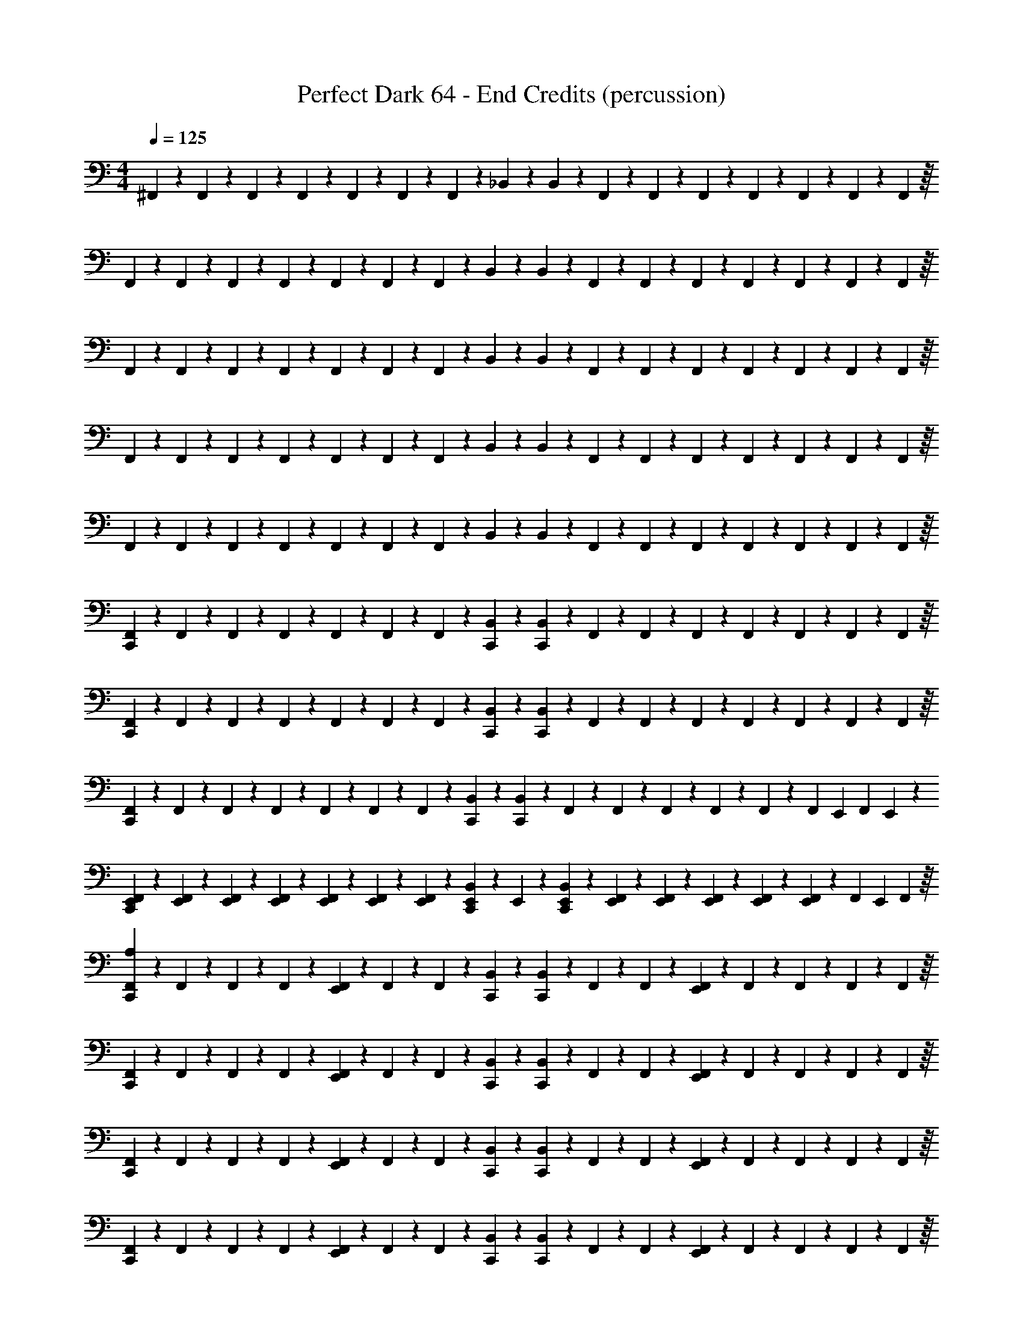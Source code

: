 X: 1
T: Perfect Dark 64 - End Credits (percussion)
Z: ABC Generated by Starbound Composer
L: 1/4
M: 4/4
Q: 1/4=125
K: C
^F,,/6 z/12 F,,/6 z/12 F,,/6 z/12 F,,/6 z/12 F,,/6 z/12 F,,/6 z/12 F,,/6 z/12 _B,,/6 z/3 B,,/6 z/12 F,,/6 z/12 F,,/6 z/12 F,,/6 z/12 F,,/6 z/12 F,,3/28 z5/84 F,,/9 z/18 F,,5/48 z/16 
F,,/6 z/12 F,,/6 z/12 F,,/6 z/12 F,,/6 z/12 F,,/6 z/12 F,,/6 z/12 F,,/6 z/12 B,,/6 z/3 B,,/6 z/12 F,,/6 z/12 F,,/6 z/12 F,,/6 z/12 F,,/6 z/12 F,,3/28 z5/84 F,,/9 z/18 F,,5/48 z/16 
F,,/6 z/12 F,,/6 z/12 F,,/6 z/12 F,,/6 z/12 F,,/6 z/12 F,,/6 z/12 F,,/6 z/12 B,,/6 z/3 B,,/6 z/12 F,,/6 z/12 F,,/6 z/12 F,,/6 z/12 F,,/6 z/12 F,,3/28 z5/84 F,,/9 z/18 F,,5/48 z/16 
F,,/6 z/12 F,,/6 z/12 F,,/6 z/12 F,,/6 z/12 F,,/6 z/12 F,,/6 z/12 F,,/6 z/12 B,,/6 z/3 B,,/6 z/12 F,,/6 z/12 F,,/6 z/12 F,,/6 z/12 F,,/6 z/12 F,,3/28 z5/84 F,,/9 z/18 F,,5/48 z/16 
F,,/6 z/12 F,,/6 z/12 F,,/6 z/12 F,,/6 z/12 F,,/6 z/12 F,,/6 z/12 F,,/6 z/12 B,,/6 z/3 B,,/6 z/12 F,,/6 z/12 F,,/6 z/12 F,,/6 z/12 F,,/6 z/12 F,,3/28 z5/84 F,,/9 z/18 F,,5/48 z/16 
[F,,/6C,,/3] z/12 F,,/6 z/12 F,,/6 z/12 F,,/6 z/12 F,,/6 z/12 F,,/6 z/12 F,,/6 z/12 [B,,/6C,,/3] z/3 [B,,/6C,,/3] z/12 F,,/6 z/12 F,,/6 z/12 F,,/6 z/12 F,,/6 z/12 F,,3/28 z5/84 F,,/9 z/18 F,,5/48 z/16 
[F,,/6C,,/3] z/12 F,,/6 z/12 F,,/6 z/12 F,,/6 z/12 F,,/6 z/12 F,,/6 z/12 F,,/6 z/12 [B,,/6C,,/3] z/3 [B,,/6C,,/3] z/12 F,,/6 z/12 F,,/6 z/12 F,,/6 z/12 F,,/6 z/12 F,,3/28 z5/84 F,,/9 z/18 F,,5/48 z/16 
[F,,/6C,,/3] z/12 F,,/6 z/12 F,,/6 z/12 F,,/6 z/12 F,,/6 z/12 F,,/6 z/12 F,,/6 z/12 [B,,/6C,,/3] z/3 [B,,/6C,,/3] z/12 F,,/6 z/12 F,,/6 z/12 F,,/6 z/12 F,,/6 z/12 F,,3/28 z5/84 [z/12F,,/9] E,,/12 [z/24F,,5/48] E,,/12 z/24 
[E,,/6F,,/6C,,/3] z/12 [E,,/6F,,/6] z/12 [E,,/6F,,/6] z/12 [E,,/6F,,/6] z/12 [E,,/6F,,/6] z/12 [E,,/6F,,/6] z/12 [E,,/6F,,/6] z/12 [E,,/6B,,/6C,,/3] z/12 E,,/6 z/12 [E,,/6B,,/6C,,/3] z/12 [E,,/6F,,/6] z/12 [E,,/6F,,/6] z/12 [E,,/6F,,/6] z/12 [E,,/6F,,/6] z/12 [F,,3/28E,,/6] z5/84 [z/12F,,/9] [z/12E,,/6] F,,5/48 z/16 
[F,,/6C,,/3A,75/28] z/12 F,,/6 z/12 F,,/6 z/12 F,,/6 z/12 [F,,/6E,,/3] z/12 F,,/6 z/12 F,,/6 z/12 [B,,/6C,,/3] z/3 [B,,/6C,,/3] z/12 F,,/6 z/12 F,,/6 z/12 [F,,/6E,,/3] z/12 F,,/6 z/12 F,,3/28 z5/84 F,,/9 z/18 F,,5/48 z/16 
[F,,/6C,,/3] z/12 F,,/6 z/12 F,,/6 z/12 F,,/6 z/12 [F,,/6E,,/3] z/12 F,,/6 z/12 F,,/6 z/12 [B,,/6C,,/3] z/3 [B,,/6C,,/3] z/12 F,,/6 z/12 F,,/6 z/12 [F,,/6E,,/3] z/12 F,,/6 z/12 F,,3/28 z5/84 F,,/9 z/18 F,,5/48 z/16 
[F,,/6C,,/3] z/12 F,,/6 z/12 F,,/6 z/12 F,,/6 z/12 [F,,/6E,,/3] z/12 F,,/6 z/12 F,,/6 z/12 [B,,/6C,,/3] z/3 [B,,/6C,,/3] z/12 F,,/6 z/12 F,,/6 z/12 [F,,/6E,,/3] z/12 F,,/6 z/12 F,,3/28 z5/84 F,,/9 z/18 F,,5/48 z/16 
[F,,/6C,,/3] z/12 F,,/6 z/12 F,,/6 z/12 F,,/6 z/12 [F,,/6E,,/3] z/12 F,,/6 z/12 F,,/6 z/12 [B,,/6C,,/3] z/3 [B,,/6C,,/3] z/12 F,,/6 z/12 F,,/6 z/12 [F,,/6E,,/3] z/12 F,,/6 z/12 F,,3/28 z5/84 F,,/9 z/18 F,,5/48 z/16 
[F,,/6C,,/3] z/12 F,,/6 z/12 F,,/6 z/12 F,,/6 z/12 [F,,/6E,,/3] z/12 F,,/6 z/12 F,,/6 z/12 [B,,/6C,,/3] z/3 [B,,/6C,,/3] z/12 F,,/6 z/12 F,,/6 z/12 [F,,/6E,,/3] z/12 F,,/6 z/12 F,,3/28 z5/84 F,,/9 z/18 F,,5/48 z/16 
[F,,/6C,,/3] z/12 F,,/6 z/12 F,,/6 z/12 F,,/6 z/12 [F,,/6E,,/3] z/12 F,,/6 z/12 F,,/6 z/12 [B,,/6C,,/3] z/3 [B,,/6C,,/3] z/12 F,,/6 z/12 F,,/6 z/12 [F,,/6E,,/3] z/12 F,,/6 z/12 F,,3/28 z5/84 F,,/9 z/18 F,,5/48 z/16 
[F,,/6C,,/3] z/12 F,,/6 z/12 F,,/6 z/12 F,,/6 z/12 [F,,/6E,,/3] z/12 F,,/6 z/12 F,,/6 z/12 [B,,/6C,,/3] z/3 [B,,/6C,,/3] z/12 F,,/6 z/12 F,,/6 z/12 [F,,/6E,,/3] z/12 F,,/6 z/12 F,,3/28 z5/84 F,,/9 z/18 F,,5/48 z/16 
[F,,/6C,,/3] z/12 F,,/6 z/12 F,,/6 z/12 F,,/6 z/12 [F,,/6E,,/3] z/12 F,,/6 z/12 F,,/6 z/12 [B,,/6C,,/3] z/3 [B,,/6C,,/3] z/12 F,,/6 z/12 F,,/6 z/12 [F,,/6E,,/3] z/12 F,,/6 z/12 F,,3/28 z5/84 F,,/9 z/18 F,,5/48 z/16 
[F,,/6C,,/3A,75/28] z/12 F,,/6 z/12 F,,/6 z/12 F,,/6 z/12 [F,,/6E,,/3] z/12 F,,/6 z/12 F,,/6 z/12 [B,,/6C,,/3] z/3 [B,,/6C,,/3] z/12 F,,/6 z/12 F,,/6 z/12 [F,,/6E,,/3] z/12 F,,/6 z/12 F,,3/28 z5/84 F,,/9 z/18 F,,5/48 z/16 
[F,,/6C,,/3] z/12 F,,/6 z/12 F,,/6 z/12 F,,/6 z/12 [F,,/6E,,/3] z/12 F,,/6 z/12 F,,/6 z/12 [B,,/6C,,/3] z/3 [B,,/6C,,/3] z/12 F,,/6 z/12 F,,/6 z/12 [F,,/6E,,/3] z/12 F,,/6 z/12 F,,3/28 z5/84 F,,/9 z/18 F,,5/48 z/16 
[F,,/6C,,/3] z/12 F,,/6 z/12 F,,/6 z/12 F,,/6 z/12 [F,,/6E,,/3] z/12 F,,/6 z/12 F,,/6 z/12 [B,,/6C,,/3] z/3 [B,,/6C,,/3] z/12 F,,/6 z/12 F,,/6 z/12 [F,,/6E,,/3] z/12 F,,/6 z/12 F,,3/28 z5/84 F,,/9 z/18 F,,5/48 z/16 
[F,,/6C,,/3] z/12 F,,/6 z/12 F,,/6 z/12 F,,/6 z/12 [F,,/6E,,/3] z/12 F,,/6 z/12 F,,/6 z/12 [B,,/6C,,/3] z/3 [B,,/6C,,/3] z/12 F,,/6 z/12 F,,/6 z/12 [F,,/6E,,/3] z/12 F,,/6 z/12 F,,3/28 z5/84 F,,/9 z/18 F,,5/48 z/16 
[F,,/6C,,/3] z/12 F,,/6 z/12 F,,/6 z/12 F,,/6 z/12 [F,,/6E,,/3] z/12 F,,/6 z/12 F,,/6 z/12 [B,,/6C,,/3] z/3 [B,,/6C,,/3] z/12 F,,/6 z/12 F,,/6 z/12 [F,,/6E,,/3] z/12 F,,/6 z/12 F,,3/28 z5/84 F,,/9 z/18 F,,5/48 z/16 
[F,,/6C,,/3] z/12 F,,/6 z/12 F,,/6 z/12 F,,/6 z/12 [F,,/6E,,/3] z/12 F,,/6 z/12 F,,/6 z/12 [B,,/6C,,/3] z/3 [B,,/6C,,/3] z/12 F,,/6 z/12 F,,/6 z/12 [F,,/6E,,/3] z/12 F,,/6 z/12 F,,3/28 z5/84 F,,/9 z/18 F,,5/48 z/16 
[F,,/6C,,/3] z/12 F,,/6 z/12 F,,/6 z/12 F,,/6 z/12 [F,,/6E,,/3] z/12 F,,/6 z/12 F,,/6 z/12 [B,,/6C,,/3] z/3 [B,,/6C,,/3] z/12 F,,/6 z/12 F,,/6 z/12 [F,,/6E,,/3] z/12 F,,/6 z/12 F,,3/28 z5/84 F,,/9 z/18 F,,5/48 z/16 
[F,,/6C,,/3] z/12 F,,/6 z/12 F,,/6 z/12 F,,/6 z/12 [F,,/6E,,/3] z/12 F,,/6 z/12 F,,/6 z/12 [B,,/6C,,/3] z/3 [B,,/6C,,/3] z/12 [F,,/6C,/4] z/12 [F,,/6C,/4] z/12 [F,,/6=B,,/4E,,/3] z/12 [F,,/6B,,/4] z/12 [F,,3/28A,,/4] z5/84 F,,/9 z/18 F,,5/48 z/16 
[F,,/6C,,/3^D,7/6A,4] z/12 F,,/6 z/12 F,,/6 z/12 F,,/6 z/12 [F,,/6E,,/3] z/12 F,,/6 z/12 F,,/6 z/12 [_B,,/6C,,/3] z/3 [B,,/6C,,/3] z/12 F,,/6 z/12 F,,/6 z/12 [F,,/6E,,/3] z/12 F,,/6 z/12 F,,3/28 z5/84 F,,/9 z/18 F,,5/48 z/16 
[F,,/6C,,/3] z/12 F,,/6 z/12 F,,/6 z/12 F,,/6 z/12 [F,,/6E,,/3] z/12 F,,/6 z/12 F,,/6 z/12 [B,,/6C,,/3] z/3 [B,,/6C,,/3] z/12 F,,/6 z/12 F,,/6 z/12 [F,,/6E,,/3] z/12 F,,/6 z/12 F,,3/28 z5/84 F,,/9 z/18 F,,5/48 z/16 
[F,,/6C,,/3] z/12 F,,/6 z/12 F,,/6 z/12 F,,/6 z/12 [F,,/6E,,/3] z/12 F,,/6 z/12 F,,/6 z/12 [B,,/6C,,/3] z/3 [B,,/6C,,/3] z/12 F,,/6 z/12 F,,/6 z/12 [F,,/6E,,/3] z/12 F,,/6 z/12 F,,3/28 z5/84 F,,/9 z/18 F,,5/48 z/16 
[F,,/6C,,/3] z/12 F,,/6 z/12 F,,/6 z/12 F,,/6 z/12 [F,,/6E,,/3] z/12 F,,/6 z/12 F,,/6 z/12 [B,,/6C,,/3] z/3 [B,,/6D,/4C,,/3] z/12 [F,,/6D,/4] z/12 [F,,/6D,/4] z/12 [F,,/6D,/4E,,/3] z/12 [F,,/6D,/6] z/12 [F,,3/28D,/6] z5/84 [z/12F,,/9] [z/12D,/6] F,,5/48 z/16 
[F,,/6D,/6C,,/3A,4] z/12 F,,/6 z/12 F,,/6 z/12 F,,/6 z/12 [F,,/6E,,/3] z/12 F,,/6 z/12 F,,/6 z/12 [B,,/6C,,/3] z/3 [B,,/6C,,/3] z/12 F,,/6 z/12 F,,/6 z/12 [F,,/6E,,/3] z/12 F,,/6 z/12 F,,3/28 z5/84 F,,/9 z/18 F,,5/48 z/16 
[F,,/6C,,/3] z/12 F,,/6 z/12 F,,/6 z/12 F,,/6 z/12 [F,,/6E,,/3] z/12 F,,/6 z/12 F,,/6 z/12 [B,,/6C,,/3] z/3 [B,,/6C,,/3] z/12 F,,/6 z/12 F,,/6 z/12 [F,,/6E,,/3] z/12 F,,/6 z/12 F,,3/28 z5/84 F,,/9 z/18 F,,5/48 z/16 
[F,,/6C,,/3] z/12 F,,/6 z/12 F,,/6 z/12 F,,/6 z/12 [F,,/6E,,/3] z/12 F,,/6 z/12 F,,/6 z/12 [B,,/6C,,/3] z/3 [B,,/6C,,/3] z/12 F,,/6 z/12 F,,/6 z/12 [F,,/6E,,/3] z/12 F,,/6 z/12 F,,3/28 z5/84 F,,/9 z/18 F,,5/48 z/16 
[F,,/6C,,/3] z/12 F,,/6 z/12 F,,/6 z/12 F,,/6 z/12 [F,,/6E,,/3] z/12 F,,/6 z/12 F,,/6 z/12 [B,,/6C,,/3] z/3 [B,,/6D,/4C,,/3] z/12 [F,,/6D,/4] z/12 [F,,/6D,/4] z/12 [F,,/6D,/4E,,/3] z/12 [F,,/6D,/6] z/12 [F,,3/28D,/6] z5/84 [z/12F,,/9] [z/12D,/6] F,,5/48 z/16 
[F,,/6D,/6C,,/3A,4] z/12 F,,/6 z/12 F,,/6 z/12 F,,/6 z/12 [F,,/6E,,/3] z/12 F,,/6 z/12 F,,/6 z/12 [B,,/6C,,/3] z/3 [B,,/6C,,/3] z/12 F,,/6 z/12 F,,/6 z/12 [F,,/6E,,/3] z/12 F,,/6 z/12 F,,3/28 z5/84 F,,/9 z/18 F,,5/48 z/16 
[F,,/6C,,/3] z/12 F,,/6 z/12 F,,/6 z/12 F,,/6 z/12 [F,,/6E,,/3] z/12 F,,/6 z/12 F,,/6 z/12 [B,,/6C,,/3] z/3 [B,,/6C,,/3] z/12 F,,/6 z/12 F,,/6 z/12 [F,,/6E,,/3] z/12 F,,/6 z/12 F,,3/28 z5/84 F,,/9 z/18 F,,5/48 z/16 
[F,,/6C,,/3] z/12 F,,/6 z/12 F,,/6 z/12 F,,/6 z/12 [F,,/6E,,/3] z/12 F,,/6 z/12 F,,/6 z/12 [B,,/6C,,/3] z/3 [B,,/6C,,/3] z/12 F,,/6 z/12 F,,/6 z/12 [F,,/6E,,/3] z/12 F,,/6 z/12 F,,3/28 z5/84 F,,/9 z/18 F,,5/48 z/16 
[F,,/6C,,/3] z/12 F,,/6 z/12 F,,/6 z/12 F,,/6 z/12 [F,,/6E,,/3] z/12 F,,/6 z/12 F,,/6 z/12 [B,,/6C,,/3] z/3 [B,,/6C,,/3] z/12 F,,/6 z/12 F,,/6 z/12 [F,,/6E,,/3] z/12 F,,/6 z/12 F,,3/28 z5/84 F,,/9 z/18 F,,5/48 z/16 
[B,,/3B,,,/D,,/] z2/3 [B,,/3B,,,/D,,/] z2/3 [B,,/3B,,,/D,,/] z2/3 [B,,/3B,,,/D,,/] z/6 [B,,/3B,,,/D,,/] z/6 
[B,,/3B,,,/D,,/] z2/3 [B,,/3B,,,/D,,/] z2/3 [B,,/3B,,,/D,,/] z2/3 [B,,/3B,,,/D,,/] z/6 [B,,/3B,,,/D,,/] z/6 
[F,,/6B,,/3B,,,/D,,/] z/12 F,,/6 z/12 F,,/6 z/12 F,,/6 z/12 F,,/6 z/12 F,,/6 z/12 F,,/6 z/12 B,,/6 z/3 B,,/6 z/12 F,,/6 z/12 F,,/6 z/12 F,,/6 z/12 F,,/6 z/12 F,,3/28 z5/84 F,,/9 z/18 F,,5/48 z/16 
F,,/6 z/12 F,,/6 z/12 F,,/6 z/12 F,,/6 z/12 F,,/6 z/12 F,,/6 z/12 F,,/6 z/12 B,,/6 z/3 B,,/6 z/12 F,,/6 z/12 F,,/6 z/12 F,,/6 z/12 F,,/6 z/12 F,,3/28 z5/84 F,,/9 z/18 F,,5/48 z/16 
F,,/6 z/12 F,,/6 z/12 F,,/6 z/12 F,,/6 z/12 F,,/6 z/12 F,,/6 z/12 F,,/6 z/12 B,,/6 z/3 B,,/6 z/12 F,,/6 z/12 F,,/6 z/12 F,,/6 z/12 F,,/6 z/12 F,,3/28 z5/84 F,,/9 z/18 F,,5/48 z/16 
F,,/6 z/12 F,,/6 z/12 F,,/6 z/12 F,,/6 z/12 F,,/6 z/12 F,,/6 z/12 F,,/6 z/12 B,,/6 z/3 B,,/6 z/12 F,,/6 z/12 F,,/6 z/12 F,,/6 z/12 F,,/6 z/12 F,,3/28 z5/84 F,,/9 z/18 F,,5/48 z/16 
[F,,/6C,,/3] z/12 F,,/6 z/12 F,,/6 z/12 F,,/6 z/12 [F,,/6E,,/3] z/12 F,,/6 z/12 F,,/6 z/12 [B,,/6C,,/3] z/3 [B,,/6C,,/3] z/12 F,,/6 z/12 F,,/6 z/12 [F,,/6E,,/3] z/12 F,,/6 z/12 F,,3/28 z5/84 F,,/9 z/18 F,,5/48 z/16 
[F,,/6C,,/3] z/12 F,,/6 z/12 F,,/6 z/12 F,,/6 z/12 [F,,/6E,,/3] z/12 F,,/6 z/12 F,,/6 z/12 [B,,/6C,,/3] z/3 [B,,/6C,,/3] z/12 F,,/6 z/12 F,,/6 z/12 [F,,/6E,,/3] z/12 F,,/6 z/12 F,,3/28 z5/84 F,,/9 z/18 F,,5/48 z/16 
[F,,/6C,,/3] z/12 F,,/6 z/12 F,,/6 z/12 F,,/6 z/12 [F,,/6E,,/3] z/12 F,,/6 z/12 F,,/6 z/12 [B,,/6C,,/3] z/3 [B,,/6C,,/3] z/12 F,,/6 z/12 F,,/6 z/12 [F,,/6E,,/3] z/12 F,,/6 z/12 F,,3/28 z5/84 F,,/9 z/18 F,,5/48 z/16 
[F,,/6C,,/3] z/12 F,,/6 z/12 F,,/6 z/12 F,,/6 z/12 [F,,/6E,,/3] z/12 F,,/6 z/12 F,,/6 z/12 [B,,/6C,,/3] z/3 [B,,/6C,,/3] z/12 F,,/6 z/12 F,,/6 z/12 [F,,/6E,,/3] z/12 F,,/6 z/12 F,,3/28 z5/84 F,,/9 z/18 F,,5/48 z/16 
[F,,/6C,,/3] z/12 F,,/6 z/12 F,,/6 z/12 F,,/6 z/12 [F,,/6E,,/3] z/12 F,,/6 z/12 F,,/6 z/12 [B,,/6C,,/3] z/3 [B,,/6C,,/3] z/12 F,,/6 z/12 F,,/6 z/12 [F,,/6E,,/3] z/12 F,,/6 z/12 F,,3/28 z5/84 F,,/9 z/18 F,,5/48 z/16 
[F,,/6C,,/3] z/12 F,,/6 z/12 F,,/6 z/12 F,,/6 z/12 [F,,/6E,,/3] z/12 F,,/6 z/12 F,,/6 z/12 [B,,/6C,,/3] z/3 [B,,/6C,,/3] z/12 F,,/6 z/12 F,,/6 z/12 [F,,/6E,,/3] z/12 F,,/6 z/12 F,,3/28 z5/84 F,,/9 z/18 F,,5/48 z/16 
[F,,/6C,,/3] z/12 F,,/6 z/12 F,,/6 z/12 F,,/6 z/12 [F,,/6E,,/3] z/12 F,,/6 z/12 F,,/6 z/12 [B,,/6C,,/3] z/3 [B,,/6C,,/3] z/12 F,,/6 z/12 F,,/6 z/12 [F,,/6E,,/3] z/12 F,,/6 z/12 F,,3/28 z5/84 F,,/9 z/18 F,,5/48 z/16 
[F,,/6C,,/3] z/12 F,,/6 z/12 F,,/6 z/12 F,,/6 z/12 [F,,/6E,,/3] z/12 F,,/6 z/12 F,,/6 z/12 [B,,/6C,,/3] z/3 [B,,/6C,,/3] z/12 F,,/6 z/12 F,,/6 z/12 [F,,/6E,,/3] z/12 F,,/6 z/12 F,,3/28 z5/84 F,,/9 z/18 F,,5/48 z/16 
[F,,/6C,,/3] z/12 F,,/6 z/12 F,,/6 z/12 F,,/6 z/12 [F,,/6E,,/3] z/12 F,,/6 z/12 F,,/6 z/12 [B,,/6C,,/3] z/3 [B,,/6C,,/3] z/12 F,,/6 z/12 F,,/6 z/12 [F,,/6E,,/3] z/12 F,,/6 z/12 F,,3/28 z5/84 F,,/9 z/18 F,,5/48 z/16 
[F,,/6C,,/3] z/12 F,,/6 z/12 F,,/6 z/12 F,,/6 z/12 [F,,/6E,,/3] z/12 F,,/6 z/12 F,,/6 z/12 [B,,/6C,,/3] z/3 [B,,/6C,,/3] z/12 F,,/6 z/12 F,,/6 z/12 [F,,/6E,,/3] z/12 F,,/6 z/12 F,,3/28 z5/84 F,,/9 z/18 F,,5/48 z/16 
[F,,/6C,,/3] z/12 F,,/6 z/12 F,,/6 z/12 F,,/6 z/12 [F,,/6E,,/3] z/12 F,,/6 z/12 F,,/6 z/12 [B,,/6C,,/3] z/3 [B,,/6C,,/3] z/12 F,,/6 z/12 F,,/6 z/12 [F,,/6E,,/3] z/12 F,,/6 z/12 F,,3/28 z5/84 F,,/9 z/18 F,,5/48 z/16 
[F,,/6C,,/3] z/12 F,,/6 z/12 F,,/6 z/12 F,,/6 z/12 [F,,/6E,,/3] z/12 F,,/6 z/12 F,,/6 z/12 [B,,/6C,,/3] z/3 [B,,/6D,/4C,,/3] z/12 [F,,/6D,/4] z/12 [F,,/6D,/4] z/12 [F,,/6D,/4E,,/3] z/12 [F,,/6D,/6] z/12 [F,,3/28D,/6] z5/84 [z/12F,,/9] [z/12D,/6] F,,5/48 z/16 
[F,,/6D,/6C,,/3A,4] z/12 F,,/6 z/12 F,,/6 z/12 F,,/6 z/12 [F,,/6E,,/3] z/12 F,,/6 z/12 F,,/6 z/12 [B,,/6C,,/3] z/3 [B,,/6C,,/3] z/12 F,,/6 z/12 F,,/6 z/12 [F,,/6E,,/3] z/12 F,,/6 z/12 F,,3/28 z5/84 F,,/9 z/18 F,,5/48 z/16 
[F,,/6C,,/3] z/12 F,,/6 z/12 F,,/6 z/12 F,,/6 z/12 [F,,/6E,,/3] z/12 F,,/6 z/12 F,,/6 z/12 [B,,/6C,,/3] z/3 [B,,/6C,,/3] z/12 F,,/6 z/12 F,,/6 z/12 [F,,/6E,,/3] z/12 F,,/6 z/12 F,,3/28 z5/84 F,,/9 z/18 F,,5/48 z/16 
[F,,/6C,,/3] z/12 F,,/6 z/12 F,,/6 z/12 F,,/6 z/12 [F,,/6E,,/3] z/12 F,,/6 z/12 F,,/6 z/12 [B,,/6C,,/3] z/3 [B,,/6C,,/3] z/12 F,,/6 z/12 F,,/6 z/12 [F,,/6E,,/3] z/12 F,,/6 z/12 F,,3/28 z5/84 F,,/9 z/18 F,,5/48 z/16 
[F,,/6C,,/3] z/12 F,,/6 z/12 F,,/6 z/12 F,,/6 z/12 [F,,/6E,,/3] z/12 F,,/6 z/12 F,,/6 z/12 [B,,/6C,,/3] z/3 [B,,/6C,,/3] z/12 F,,/6 z/12 F,,/6 z/12 [F,,/6E,,/3] z/12 F,,/6 z/12 F,,3/28 z5/84 F,,/9 z/18 F,,5/48 z/16 
[B,,/3B,,,/D,,/] z2/3 [B,,/3B,,,/D,,/] z2/3 [B,,/3B,,,/D,,/] z2/3 [B,,/3B,,,/D,,/] z/6 [B,,/3B,,,/D,,/] z/6 
[B,,/3B,,,/D,,/] z2/3 [B,,/3B,,,/D,,/] z2/3 [B,,/3B,,,/D,,/] z2/3 [B,,/3B,,,/D,,/] z/6 [B,,/3B,,,/D,,/] z/6 
[F,,/6B,,/3B,,,/D,,/] z/12 F,,/6 z/12 F,,/6 z/12 F,,/6 z/12 F,,/6 z/12 F,,/6 z/12 F,,/6 z/12 B,,/6 z/3 B,,/6 z/12 F,,/6 z/12 F,,/6 z/12 F,,/6 z/12 F,,/6 z/12 F,,3/28 z5/84 F,,/9 z/18 F,,5/48 z/16 
F,,/6 z/12 F,,/6 z/12 F,,/6 z/12 F,,/6 z/12 F,,/6 z/12 F,,/6 z/12 F,,/6 z/12 B,,/6 z/3 B,,/6 z/12 F,,/6 z/12 F,,/6 z/12 F,,/6 z/12 F,,/6 z/12 F,,3/28 z5/84 F,,/9 z/18 F,,5/48 z/16 
[F,,/6C,,/3] z/12 F,,/6 z/12 F,,/6 z/12 F,,/6 z/12 F,,/6 z/12 F,,/6 z/12 F,,/6 z/12 [B,,/6C,,/3] z/3 [B,,/6C,,/3] z/12 F,,/6 z/12 F,,/6 z/12 F,,/6 z/12 F,,/6 z/12 F,,3/28 z5/84 F,,/9 z/18 F,,5/48 z/16 
[F,,/6C,,/3] z/12 F,,/6 z/12 F,,/6 z/12 F,,/6 z/12 F,,/6 z/12 F,,/6 z/12 F,,/6 z/12 [B,,/6C,,/3] z/3 [B,,/6C,,/3] z/12 F,,/6 z/12 F,,/6 z/12 F,,/6 z/12 F,,/6 z/12 F,,3/28 z5/84 F,,/9 z/18 F,,5/48 z/16 
[F,,/6C,,/3] z/12 F,,/6 z/12 F,,/6 z/12 F,,/6 z/12 F,,/6 z/12 F,,/6 z/12 F,,/6 z/12 [B,,/6C,,/3] z/3 [B,,/6C,,/3] z/12 F,,/6 z/12 F,,/6 z/12 F,,/6 z/12 F,,/6 z/12 F,,3/28 z5/84 [z/12F,,/9] E,,/12 [z/24F,,5/48] E,,/12 z/24 
[E,,/6F,,/6C,,/3] z/12 [E,,/6F,,/6] z/12 [E,,/6F,,/6] z/12 [E,,/6F,,/6] z/12 [E,,/6F,,/6] z/12 [E,,/6F,,/6] z/12 [E,,/6F,,/6] z/12 [E,,/6B,,/6C,,/3] z/12 E,,/6 z/12 [E,,/6B,,/6C,,/3] z/12 [E,,/6F,,/6] z/12 [E,,/6F,,/6] z/12 [E,,/6F,,/6] z/12 [E,,/6F,,/6] z/12 [F,,3/28E,,/6] z5/84 [z/12F,,/9] [z/12E,,/6] F,,5/48 z/16 
[F,,/6C,,/3A,75/28] z/12 F,,/6 z/12 F,,/6 z/12 F,,/6 z/12 [F,,/6E,,/3] z/12 F,,/6 z/12 F,,/6 z/12 [B,,/6C,,/3] z/3 [B,,/6C,,/3] z/12 F,,/6 z/12 F,,/6 z/12 [F,,/6E,,/3] z/12 F,,/6 z/12 F,,3/28 z5/84 F,,/9 z/18 F,,5/48 z/16 
[F,,/6C,,/3] z/12 F,,/6 z/12 F,,/6 z/12 F,,/6 z/12 [F,,/6E,,/3] z/12 F,,/6 z/12 F,,/6 z/12 [B,,/6C,,/3] z/3 [B,,/6C,,/3] z/12 F,,/6 z/12 F,,/6 z/12 [F,,/6E,,/3] z/12 F,,/6 z/12 F,,3/28 z5/84 F,,/9 z/18 F,,5/48 z/16 
[F,,/6C,,/3] z/12 F,,/6 z/12 F,,/6 z/12 F,,/6 z/12 [F,,/6E,,/3] z/12 F,,/6 z/12 F,,/6 z/12 [B,,/6C,,/3] z/3 [B,,/6C,,/3] z/12 F,,/6 z/12 F,,/6 z/12 [F,,/6E,,/3] z/12 F,,/6 z/12 F,,3/28 z5/84 F,,/9 z/18 F,,5/48 z/16 
[F,,/6C,,/3] z/12 F,,/6 z/12 F,,/6 z/12 F,,/6 z/12 [F,,/6E,,/3] z/12 F,,/6 z/12 F,,/6 z/12 [B,,/6C,,/3] z/3 [B,,/6C,,/3] z/12 F,,/6 z/12 F,,/6 z/12 [F,,/6E,,/3] z/12 F,,/6 z/12 F,,3/28 z5/84 F,,/9 z/18 F,,5/48 z/16 
[F,,/6C,,/3] z/12 F,,/6 z/12 F,,/6 z/12 F,,/6 z/12 [F,,/6E,,/3] z/12 F,,/6 z/12 F,,/6 z/12 [B,,/6C,,/3] z/3 [B,,/6C,,/3] z/12 F,,/6 z/12 F,,/6 z/12 [F,,/6E,,/3] z/12 F,,/6 z/12 F,,3/28 z5/84 F,,/9 z/18 F,,5/48 z/16 
[F,,/6C,,/3] z/12 F,,/6 z/12 F,,/6 z/12 F,,/6 z/12 [F,,/6E,,/3] z/12 F,,/6 z/12 F,,/6 z/12 [B,,/6C,,/3] z/3 [B,,/6C,,/3] z/12 F,,/6 z/12 F,,/6 z/12 [F,,/6E,,/3] z/12 F,,/6 z/12 F,,3/28 z5/84 F,,/9 z/18 F,,5/48 z/16 
[F,,/6C,,/3] z/12 F,,/6 z/12 F,,/6 z/12 F,,/6 z/12 [F,,/6E,,/3] z/12 F,,/6 z/12 F,,/6 z/12 [B,,/6C,,/3] z/3 [B,,/6C,,/3] z/12 F,,/6 z/12 F,,/6 z/12 [F,,/6E,,/3] z/12 F,,/6 z/12 F,,3/28 z5/84 F,,/9 z/18 F,,5/48 z/16 
[F,,/6C,,/3] z/12 F,,/6 z/12 F,,/6 z/12 F,,/6 z/12 [F,,/6E,,/3] z/12 F,,/6 z/12 F,,/6 z/12 [B,,/6C,,/3] z/3 [B,,/6C,,/3] z/12 F,,/6 z/12 F,,/6 z/12 [F,,/6E,,/3] z/12 F,,/6 z/12 F,,3/28 z5/84 F,,/9 z/18 F,,5/48 z/16 
[F,,/6C,,/3A,75/28] z/12 F,,/6 z/12 F,,/6 z/12 F,,/6 z/12 [F,,/6E,,/3] z/12 F,,/6 z/12 F,,/6 z/12 [B,,/6C,,/3] z/3 [B,,/6C,,/3] z/12 F,,/6 z/12 F,,/6 z/12 [F,,/6E,,/3] z/12 F,,/6 z/12 F,,3/28 z5/84 F,,/9 z/18 F,,5/48 z/16 
[F,,/6C,,/3] z/12 F,,/6 z/12 F,,/6 z/12 F,,/6 z/12 [F,,/6E,,/3] z/12 F,,/6 z/12 F,,/6 z/12 [B,,/6C,,/3] z/3 [B,,/6C,,/3] z/12 F,,/6 z/12 F,,/6 z/12 [F,,/6E,,/3] z/12 F,,/6 z/12 F,,3/28 z5/84 F,,/9 z/18 F,,5/48 z/16 
[F,,/6C,,/3] z/12 F,,/6 z/12 F,,/6 z/12 F,,/6 z/12 [F,,/6E,,/3] z/12 F,,/6 z/12 F,,/6 z/12 [B,,/6C,,/3] z/3 [B,,/6C,,/3] z/12 F,,/6 z/12 F,,/6 z/12 [F,,/6E,,/3] z/12 F,,/6 z/12 F,,3/28 z5/84 F,,/9 z/18 F,,5/48 z/16 
[F,,/6C,,/3] z/12 F,,/6 z/12 F,,/6 z/12 F,,/6 z/12 [F,,/6E,,/3] z/12 F,,/6 z/12 F,,/6 z/12 [B,,/6C,,/3] z/3 [B,,/6C,,/3] z/12 F,,/6 z/12 F,,/6 z/12 [F,,/6E,,/3] z/12 F,,/6 z/12 F,,3/28 z5/84 F,,/9 z/18 F,,5/48 z/16 
[F,,/6C,,/3] z/12 F,,/6 z/12 F,,/6 z/12 F,,/6 z/12 [F,,/6E,,/3] z/12 F,,/6 z/12 F,,/6 z/12 [B,,/6C,,/3] z/3 [B,,/6C,,/3] z/12 F,,/6 z/12 F,,/6 z/12 [F,,/6E,,/3] z/12 F,,/6 z/12 F,,3/28 z5/84 F,,/9 z/18 F,,5/48 z/16 
[F,,/6C,,/3] z/12 F,,/6 z/12 F,,/6 z/12 F,,/6 z/12 [F,,/6E,,/3] z/12 F,,/6 z/12 F,,/6 z/12 [B,,/6C,,/3] z/3 [B,,/6C,,/3] z/12 F,,/6 z/12 F,,/6 z/12 [F,,/6E,,/3] z/12 F,,/6 z/12 F,,3/28 z5/84 F,,/9 z/18 F,,5/48 z/16 
[F,,/6C,,/3] z/12 F,,/6 z/12 F,,/6 z/12 F,,/6 z/12 [F,,/6E,,/3] z/12 F,,/6 z/12 F,,/6 z/12 [B,,/6C,,/3] z/3 [B,,/6C,,/3] z/12 F,,/6 z/12 F,,/6 z/12 [F,,/6E,,/3] z/12 F,,/6 z/12 F,,3/28 z5/84 F,,/9 z/18 F,,5/48 z/16 
[F,,/6C,,/3] z/12 F,,/6 z/12 F,,/6 z/12 F,,/6 z/12 [F,,/6E,,/3] z/12 F,,/6 z/12 F,,/6 z/12 [B,,/6C,,/3] z/3 [B,,/6C,,/3] z/12 [F,,/6C,/4] z/12 [F,,/6C,/4] z/12 [F,,/6=B,,/4E,,/3] z/12 [F,,/6B,,/4] z/12 [F,,3/28A,,/4] z5/84 F,,/9 z/18 F,,5/48 z/16 
[F,,/6C,,/3D,7/6A,4] z/12 F,,/6 z/12 F,,/6 z/12 F,,/6 z/12 [F,,/6E,,/3] z/12 F,,/6 z/12 F,,/6 z/12 [_B,,/6C,,/3] z/3 [B,,/6C,,/3] z/12 F,,/6 z/12 F,,/6 z/12 [F,,/6E,,/3] z/12 F,,/6 z/12 F,,3/28 z5/84 F,,/9 z/18 F,,5/48 z/16 
[F,,/6C,,/3] z/12 F,,/6 z/12 F,,/6 z/12 F,,/6 z/12 [F,,/6E,,/3] z/12 F,,/6 z/12 F,,/6 z/12 [B,,/6C,,/3] z/3 [B,,/6C,,/3] z/12 F,,/6 z/12 F,,/6 z/12 [F,,/6E,,/3] z/12 F,,/6 z/12 F,,3/28 z5/84 F,,/9 z/18 F,,5/48 z/16 
[F,,/6C,,/3] z/12 F,,/6 z/12 F,,/6 z/12 F,,/6 z/12 [F,,/6E,,/3] z/12 F,,/6 z/12 F,,/6 z/12 [B,,/6C,,/3] z/3 [B,,/6C,,/3] z/12 F,,/6 z/12 F,,/6 z/12 [F,,/6E,,/3] z/12 F,,/6 z/12 F,,3/28 z5/84 F,,/9 z/18 F,,5/48 z/16 
[F,,/6C,,/3] z/12 F,,/6 z/12 F,,/6 z/12 F,,/6 z/12 [F,,/6E,,/3] z/12 F,,/6 z/12 F,,/6 z/12 [B,,/6C,,/3] z/3 [B,,/6D,/4C,,/3] z/12 [F,,/6D,/4] z/12 [F,,/6D,/4] z/12 [F,,/6D,/4E,,/3] z/12 [F,,/6D,/6] z/12 [F,,3/28D,/6] z5/84 [z/12F,,/9] [z/12D,/6] F,,5/48 z/16 
[F,,/6D,/6C,,/3A,4] z/12 F,,/6 z/12 F,,/6 z/12 F,,/6 z/12 [F,,/6E,,/3] z/12 F,,/6 z/12 F,,/6 z/12 [B,,/6C,,/3] z/3 [B,,/6C,,/3] z/12 F,,/6 z/12 F,,/6 z/12 [F,,/6E,,/3] z/12 F,,/6 z/12 F,,3/28 z5/84 F,,/9 z/18 F,,5/48 z/16 
[F,,/6C,,/3] z/12 F,,/6 z/12 F,,/6 z/12 F,,/6 z/12 [F,,/6E,,/3] z/12 F,,/6 z/12 F,,/6 z/12 [B,,/6C,,/3] z/3 [B,,/6C,,/3] z/12 F,,/6 z/12 F,,/6 z/12 [F,,/6E,,/3] z/12 F,,/6 z/12 F,,3/28 z5/84 F,,/9 z/18 F,,5/48 z/16 
[F,,/6C,,/3] z/12 F,,/6 z/12 F,,/6 z/12 F,,/6 z/12 [F,,/6E,,/3] z/12 F,,/6 z/12 F,,/6 z/12 [B,,/6C,,/3] z/3 [B,,/6C,,/3] z/12 F,,/6 z/12 F,,/6 z/12 [F,,/6E,,/3] z/12 F,,/6 z/12 F,,3/28 z5/84 F,,/9 z/18 F,,5/48 z/16 
[F,,/6C,,/3] z/12 F,,/6 z/12 F,,/6 z/12 F,,/6 z/12 [F,,/6E,,/3] z/12 F,,/6 z/12 F,,/6 z/12 [B,,/6C,,/3] z/3 [B,,/6D,/4C,,/3] z/12 [F,,/6D,/4] z/12 [F,,/6D,/4] z/12 [F,,/6D,/4E,,/3] z/12 [F,,/6D,/6] z/12 [F,,3/28D,/6] z5/84 [z/12F,,/9] [z/12D,/6] F,,5/48 z/16 
[F,,/6D,/6C,,/3A,4] z/12 F,,/6 z/12 F,,/6 z/12 F,,/6 z/12 [F,,/6E,,/3] z/12 F,,/6 z/12 F,,/6 z/12 [B,,/6C,,/3] z/3 [B,,/6C,,/3] z/12 F,,/6 z/12 F,,/6 z/12 [F,,/6E,,/3] z/12 F,,/6 z/12 F,,3/28 z5/84 F,,/9 z/18 F,,5/48 z/16 
[F,,/6C,,/3] z/12 F,,/6 z/12 F,,/6 z/12 F,,/6 z/12 [F,,/6E,,/3] z/12 F,,/6 z/12 F,,/6 z/12 [B,,/6C,,/3] z/3 [B,,/6C,,/3] z/12 F,,/6 z/12 F,,/6 z/12 [F,,/6E,,/3] z/12 F,,/6 z/12 F,,3/28 z5/84 F,,/9 z/18 F,,5/48 z/16 
[F,,/6C,,/3] z/12 F,,/6 z/12 F,,/6 z/12 F,,/6 z/12 [F,,/6E,,/3] z/12 F,,/6 z/12 F,,/6 z/12 [B,,/6C,,/3] z/3 [B,,/6C,,/3] z/12 F,,/6 z/12 F,,/6 z/12 [F,,/6E,,/3] z/12 F,,/6 z/12 F,,3/28 z5/84 F,,/9 z/18 F,,5/48 z/16 
[F,,/6C,,/3] z/12 F,,/6 z/12 F,,/6 z/12 F,,/6 z/12 [F,,/6E,,/3] z/12 F,,/6 z/12 F,,/6 z/12 [B,,/6C,,/3] z/3 [B,,/6C,,/3] z/12 F,,/6 z/12 F,,/6 z/12 [F,,/6E,,/3] z/12 F,,/6 z/12 F,,3/28 z5/84 F,,/9 z/18 F,,5/48 z/16 
[B,,/3B,,,/D,,/] z2/3 [B,,/3B,,,/D,,/] z2/3 [B,,/3B,,,/D,,/] z2/3 [B,,/3B,,,/D,,/] z/6 [B,,/3B,,,/D,,/] z/6 
[B,,/3B,,,/D,,/] z2/3 [B,,/3B,,,/D,,/] z2/3 [B,,/3B,,,/D,,/] z2/3 [B,,/3B,,,/D,,/] z/6 [B,,/3B,,,/D,,/] z/6 
[F,,/6B,,/3B,,,/D,,/] z/12 F,,/6 z/12 F,,/6 z/12 F,,/6 z/12 F,,/6 z/12 F,,/6 z/12 F,,/6 z/12 B,,/6 z/3 B,,/6 z/12 F,,/6 z/12 F,,/6 z/12 F,,/6 z/12 F,,/6 z/12 F,,3/28 z5/84 F,,/9 z/18 F,,5/48 z/16 
F,,/6 z/12 F,,/6 z/12 F,,/6 z/12 F,,/6 z/12 F,,/6 z/12 F,,/6 z/12 F,,/6 z/12 B,,/6 z/3 B,,/6 z/12 F,,/6 z/12 F,,/6 z/12 F,,/6 z/12 F,,/6 z/12 F,,3/28 z5/84 F,,/9 z/18 F,,5/48 z/16 
F,,/6 z/12 F,,/6 z/12 F,,/6 z/12 F,,/6 z/12 F,,/6 z/12 F,,/6 z/12 F,,/6 z/12 B,,/6 z/3 B,,/6 z/12 F,,/6 z/12 F,,/6 z/12 F,,/6 z/12 F,,/6 z/12 F,,3/28 z5/84 F,,/9 z/18 F,,5/48 z/16 
F,,/6 z/12 F,,/6 z/12 F,,/6 z/12 F,,/6 z/12 F,,/6 z/12 F,,/6 z/12 F,,/6 z/12 B,,/6 z/3 B,,/6 z/12 F,,/6 z/12 F,,/6 z/12 F,,/6 z/12 F,,/6 z/12 F,,3/28 z5/84 F,,/9 z/18 F,,5/48 z/16 
[F,,/6C,,/3] z/12 F,,/6 z/12 F,,/6 z/12 F,,/6 z/12 [F,,/6E,,/3] z/12 F,,/6 z/12 F,,/6 z/12 [B,,/6C,,/3] z/3 [B,,/6C,,/3] z/12 F,,/6 z/12 F,,/6 z/12 [F,,/6E,,/3] z/12 F,,/6 z/12 F,,3/28 z5/84 F,,/9 z/18 F,,5/48 z/16 
[F,,/6C,,/3] z/12 F,,/6 z/12 F,,/6 z/12 F,,/6 z/12 [F,,/6E,,/3] z/12 F,,/6 z/12 F,,/6 z/12 [B,,/6C,,/3] z/3 [B,,/6C,,/3] z/12 F,,/6 z/12 F,,/6 z/12 [F,,/6E,,/3] z/12 F,,/6 z/12 F,,3/28 z5/84 F,,/9 z/18 F,,5/48 z/16 
[F,,/6C,,/3] z/12 F,,/6 z/12 F,,/6 z/12 F,,/6 z/12 [F,,/6E,,/3] z/12 F,,/6 z/12 F,,/6 z/12 [B,,/6C,,/3] z/3 [B,,/6C,,/3] z/12 F,,/6 z/12 F,,/6 z/12 [F,,/6E,,/3] z/12 F,,/6 z/12 F,,3/28 z5/84 F,,/9 z/18 F,,5/48 z/16 
[F,,/6C,,/3] z/12 F,,/6 z/12 F,,/6 z/12 F,,/6 z/12 [F,,/6E,,/3] z/12 F,,/6 z/12 F,,/6 z/12 [B,,/6C,,/3] z/3 [B,,/6C,,/3] z/12 F,,/6 z/12 F,,/6 z/12 [F,,/6E,,/3] z/12 F,,/6 z/12 F,,3/28 z5/84 F,,/9 z/18 F,,5/48 z/16 
[F,,/6C,,/3] z/12 F,,/6 z/12 F,,/6 z/12 F,,/6 z/12 [F,,/6E,,/3] z/12 F,,/6 z/12 F,,/6 z/12 [B,,/6C,,/3] z/3 [B,,/6C,,/3] z/12 F,,/6 z/12 F,,/6 z/12 [F,,/6E,,/3] z/12 F,,/6 z/12 F,,3/28 z5/84 F,,/9 z/18 F,,5/48 z/16 
[F,,/6C,,/3] z/12 F,,/6 z/12 F,,/6 z/12 F,,/6 z/12 [F,,/6E,,/3] z/12 F,,/6 z/12 F,,/6 z/12 [B,,/6C,,/3] z/3 [B,,/6C,,/3] z/12 F,,/6 z/12 F,,/6 z/12 [F,,/6E,,/3] z/12 F,,/6 z/12 F,,3/28 z5/84 F,,/9 z/18 F,,5/48 z/16 
[F,,/6C,,/3] z/12 F,,/6 z/12 F,,/6 z/12 F,,/6 z/12 [F,,/6E,,/3] z/12 F,,/6 z/12 F,,/6 z/12 [B,,/6C,,/3] z/3 [B,,/6C,,/3] z/12 F,,/6 z/12 F,,/6 z/12 [F,,/6E,,/3] z/12 F,,/6 z/12 F,,3/28 z5/84 F,,/9 z/18 F,,5/48 z/16 
[F,,/6C,,/3] z/12 F,,/6 z/12 F,,/6 z/12 F,,/6 z/12 [F,,/6E,,/3] z/12 F,,/6 z/12 F,,/6 z/12 [B,,/6C,,/3] z/3 [B,,/6C,,/3] z/12 F,,/6 z/12 F,,/6 z/12 [F,,/6E,,/3] z/12 F,,/6 z/12 F,,3/28 z5/84 F,,/9 z/18 F,,5/48 z/16 
[F,,/6C,,/3] z/12 F,,/6 z/12 F,,/6 z/12 F,,/6 z/12 [F,,/6E,,/3] z/12 F,,/6 z/12 F,,/6 z/12 [B,,/6C,,/3] z/3 [B,,/6C,,/3] z/12 F,,/6 z/12 F,,/6 z/12 [F,,/6E,,/3] z/12 F,,/6 z/12 F,,3/28 z5/84 F,,/9 z/18 F,,5/48 z/16 
[F,,/6C,,/3] z/12 F,,/6 z/12 F,,/6 z/12 F,,/6 z/12 [F,,/6E,,/3] z/12 F,,/6 z/12 F,,/6 z/12 [B,,/6C,,/3] z/3 [B,,/6C,,/3] z/12 F,,/6 z/12 F,,/6 z/12 [F,,/6E,,/3] z/12 F,,/6 z/12 F,,3/28 z5/84 F,,/9 z/18 F,,5/48 z/16 
[F,,/6C,,/3] z/12 F,,/6 z/12 F,,/6 z/12 F,,/6 z/12 [F,,/6E,,/3] z/12 F,,/6 z/12 F,,/6 z/12 [B,,/6C,,/3] z/3 [B,,/6C,,/3] z/12 F,,/6 z/12 F,,/6 z/12 [F,,/6E,,/3] z/12 F,,/6 z/12 F,,3/28 z5/84 F,,/9 z/18 F,,5/48 z/16 
[F,,/6C,,/3] z/12 F,,/6 z/12 F,,/6 z/12 F,,/6 z/12 [F,,/6E,,/3] z/12 F,,/6 z/12 F,,/6 z/12 [B,,/6C,,/3] z/3 [B,,/6D,/4C,,/3] z/12 [F,,/6D,/4] z/12 [F,,/6D,/4] z/12 [F,,/6D,/4E,,/3] z/12 [F,,/6D,/6] z/12 [F,,3/28D,/6] z5/84 [z/12F,,/9] [z/12D,/6] F,,5/48 z/16 
[F,,/6D,/6C,,/3A,4] z/12 F,,/6 z/12 F,,/6 z/12 F,,/6 z/12 [F,,/6E,,/3] z/12 F,,/6 z/12 F,,/6 z/12 [B,,/6C,,/3] z/3 [B,,/6C,,/3] z/12 F,,/6 z/12 F,,/6 z/12 [F,,/6E,,/3] z/12 F,,/6 z/12 F,,3/28 z5/84 F,,/9 z/18 F,,5/48 z/16 
[F,,/6C,,/3] z/12 F,,/6 z/12 F,,/6 z/12 F,,/6 z/12 [F,,/6E,,/3] z/12 F,,/6 z/12 F,,/6 z/12 [B,,/6C,,/3] z/3 [B,,/6C,,/3] z/12 F,,/6 z/12 F,,/6 z/12 [F,,/6E,,/3] z/12 F,,/6 z/12 F,,3/28 z5/84 F,,/9 z/18 F,,5/48 z/16 
[F,,/6C,,/3] z/12 F,,/6 z/12 F,,/6 z/12 F,,/6 z/12 [F,,/6E,,/3] z/12 F,,/6 z/12 F,,/6 z/12 [B,,/6C,,/3] z/3 [B,,/6C,,/3] z/12 F,,/6 z/12 F,,/6 z/12 [F,,/6E,,/3] z/12 F,,/6 z/12 F,,3/28 z5/84 F,,/9 z/18 F,,5/48 z/16 
[F,,/6C,,/3] z/12 F,,/6 z/12 F,,/6 z/12 F,,/6 z/12 [F,,/6E,,/3] z/12 F,,/6 z/12 F,,/6 z/12 [B,,/6C,,/3] z/3 [B,,/6C,,/3] z/12 F,,/6 z/12 F,,/6 z/12 [F,,/6E,,/3] z/12 F,,/6 z/12 F,,3/28 z5/84 F,,/9 z/18 F,,5/48 z/16 
[B,,/3B,,,/D,,/] z2/3 [B,,/3B,,,/D,,/] z2/3 [B,,/3B,,,/D,,/] z2/3 [B,,/3B,,,/D,,/] z/6 [B,,/3B,,,/D,,/] z/6 
[B,,/3B,,,/D,,/] z2/3 [B,,/3B,,,/D,,/] z2/3 [B,,/3B,,,/D,,/] z2/3 [B,,/3B,,,/D,,/] z/6 [B,,/3B,,,/D,,/] z/6 
[B,,/3B,,,/D,,/] 
